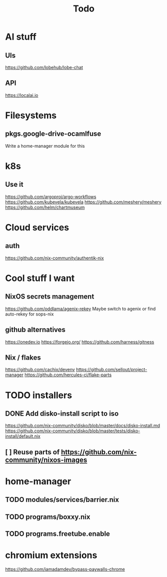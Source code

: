 #+title: Todo
* AI stuff
** UIs
https://github.com/lobehub/lobe-chat
** API
https://localai.io
* Filesystems
** pkgs.google-drive-ocamlfuse
Write a home-manager module for this
* k8s
** Use it
https://github.com/argoproj/argo-workflows
https://github.com/kubevela/kubevela
https://github.com/meshery/meshery
https://github.com/helm/chartmuseum
* Cloud services
** auth
https://github.com/nix-community/authentik-nix
* Cool stuff I want
** NixOS secrets management
https://github.com/oddlama/agenix-rekey
Maybe switch to agenix or find auto-rekey for sops-nix
** github alternatives
https://onedev.io
https://forgejo.org/
https://github.com/harness/gitness
** Nix / flakes
https://github.com/cachix/devenv
https://github.com/sellout/project-manager
https://github.com/hercules-ci/flake-parts
* TODO installers
** DONE Add disko-install script to iso
https://github.com/nix-community/disko/blob/master/docs/disko-install.md
https://github.com/nix-community/disko/blob/master/tests/disko-install/default.nix
** [ ] Reuse parts of https://github.com/nix-community/nixos-images
* home-manager
** TODO modules/services/barrier.nix
** TODO programs/boxxy.nix
** TODO programs.freetube.enable
* chromium extensions
https://github.com/iamadamdev/bypass-paywalls-chrome
